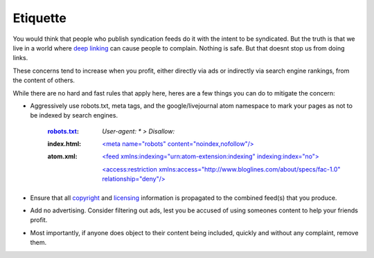 Etiquette
---------

You would think that people who publish syndication feeds do it with
the intent to be syndicated. But the truth is that we live in a world
where `deep linking`_ can cause people to complain. Nothing is safe.
But that doesnt stop us from doing links.

These concerns tend to increase when you profit, either directly via
ads or indirectly via search engine rankings, from the content of
others.

While there are no hard and fast rules that apply here, heres are a
few things you can do to mitigate the concern:


+ Aggressively use robots.txt, meta tags, and the google/livejournal
  atom namespace to mark your pages as not to be indexed by search
  engines.

    :robots.txt_: `User-agent: * > Disallow:`

    :index.html: `\<meta name="robots" content="noindex,nofollow"/\>`_

    :atom.xml: `\<feed xmlns:indexing="urn:atom-extension:indexing" indexing:index="no"\>`_

               `\<access:restriction xmlns:access="http://www.bloglines.com/about/specs/fac-1.0" relationship="deny"/\>`_


+ Ensure that all `copyright`_ and `licensing`_ information is
  propagated to the combined feed(s) that you produce.
+ Add no advertising. Consider filtering out ads, lest you be accused
  of using someones content to help your friends profit.
+ Most importantly, if anyone does object to their content being
  included, quickly and without any complaint, remove them.


.. _robots.txt: http://www.robotstxt.org/
.. _<meta name="robots" content="noindex,nofollow"/>: http://www.robotstxt.org/wc/meta-user.html
.. _<feed xmlns:indexing="urn:atom-extension:indexing" indexing:index="no">: http://community.livejournal.com/lj_dev/696793.html
.. _<access:restriction xmlns:access="http://www.bloglines.com/about/specs/fac-1.0" relationship="deny"/>: http://www.bloglines.com/about/specs/fac-1.0


.. _copyright: http://nightly.feedparser.org/docs/reference-entry-source.html#reference.entry.source.rights
.. _licensing: http://nightly.feedparser.org/docs/reference-entry-license.html
.. _deep linking: http://en.wikipedia.org/wiki/Deep_linking


